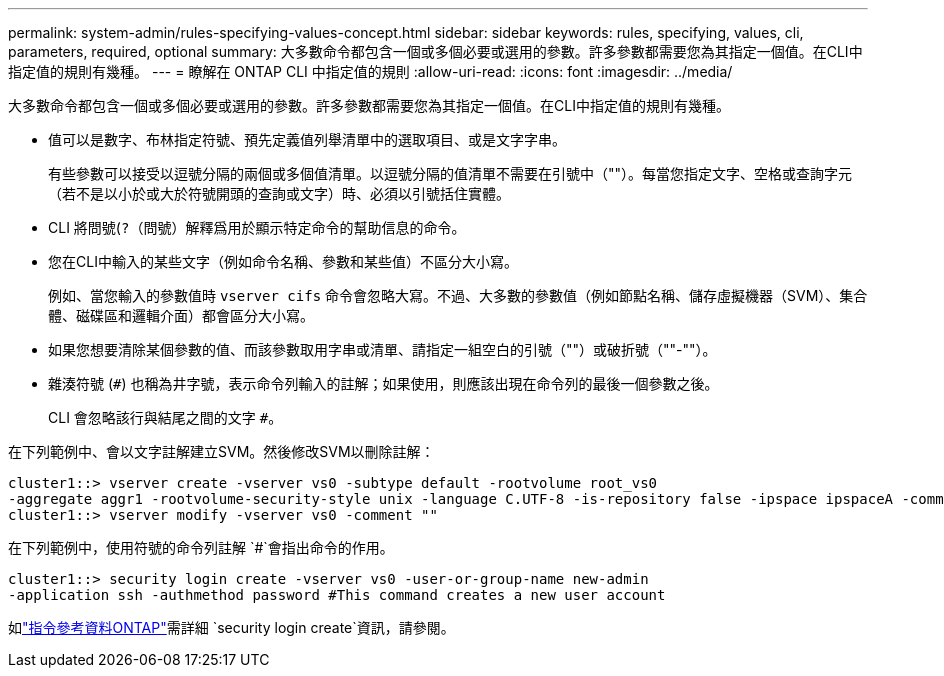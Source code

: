 ---
permalink: system-admin/rules-specifying-values-concept.html 
sidebar: sidebar 
keywords: rules, specifying, values, cli, parameters, required, optional 
summary: 大多數命令都包含一個或多個必要或選用的參數。許多參數都需要您為其指定一個值。在CLI中指定值的規則有幾種。 
---
= 瞭解在 ONTAP CLI 中指定值的規則
:allow-uri-read: 
:icons: font
:imagesdir: ../media/


[role="lead"]
大多數命令都包含一個或多個必要或選用的參數。許多參數都需要您為其指定一個值。在CLI中指定值的規則有幾種。

* 值可以是數字、布林指定符號、預先定義值列舉清單中的選取項目、或是文字字串。
+
有些參數可以接受以逗號分隔的兩個或多個值清單。以逗號分隔的值清單不需要在引號中（""）。每當您指定文字、空格或查詢字元（若不是以小於或大於符號開頭的查詢或文字）時、必須以引號括住實體。

* CLI 將問號(`?`（問號）解釋爲用於顯示特定命令的幫助信息的命令。
* 您在CLI中輸入的某些文字（例如命令名稱、參數和某些值）不區分大小寫。
+
例如、當您輸入的參數值時 `vserver cifs` 命令會忽略大寫。不過、大多數的參數值（例如節點名稱、儲存虛擬機器（SVM）、集合體、磁碟區和邏輯介面）都會區分大小寫。

* 如果您想要清除某個參數的值、而該參數取用字串或清單、請指定一組空白的引號（""）或破折號（""-""）。
* 雜湊符號 (`#`) 也稱為井字號，表示命令列輸入的註解；如果使用，則應該出現在命令列的最後一個參數之後。
+
CLI 會忽略該行與結尾之間的文字 `#`。



在下列範例中、會以文字註解建立SVM。然後修改SVM以刪除註解：

[listing]
----
cluster1::> vserver create -vserver vs0 -subtype default -rootvolume root_vs0
-aggregate aggr1 -rootvolume-security-style unix -language C.UTF-8 -is-repository false -ipspace ipspaceA -comment "My SVM"
cluster1::> vserver modify -vserver vs0 -comment ""
----
在下列範例中，使用符號的命令列註解 `#`會指出命令的作用。

[listing]
----
cluster1::> security login create -vserver vs0 -user-or-group-name new-admin
-application ssh -authmethod password #This command creates a new user account
----
如link:https://docs.netapp.com/us-en/ontap-cli/security-login-create.html["指令參考資料ONTAP"^]需詳細 `security login create`資訊，請參閱。
